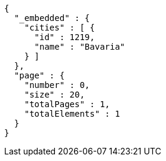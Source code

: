 [source,options="nowrap"]
----
{
  "_embedded" : {
    "cities" : [ {
      "id" : 1219,
      "name" : "Bavaria"
    } ]
  },
  "page" : {
    "number" : 0,
    "size" : 20,
    "totalPages" : 1,
    "totalElements" : 1
  }
}
----